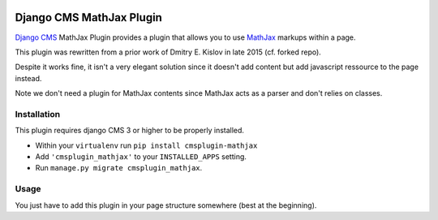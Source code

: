 .. image:: https://badge.fury.io/py/cmsplugin-mathjax.svg
	   :target: https://badge.fury.io/py/cmsplugin-mathjax

.. image:: https://img.shields.io/pypi/dm/cmsplugin-mathjax.svg
	   :target: https://pypi.python.org/pypi/cmsplugin-mathjax

.. image:: https://img.shields.io/pypi/status/cmsplugin-mathjax.svg
	   :target: https://pypi.python.org/pypi/cmsplugin-mathjax

.. image:: https://img.shields.io/pypi/pyversions/cmsplugin-mathjax.svg
	   :target: https://pypi.python.org/pypi/cmsplugin-mathjax

.. image:: https://img.shields.io/pypi/l/cmsplugin-mathjax.svg
	   :target: https://raw.githubusercontent.com/FabriceSalvaire/cmsplugin-mathjax/master/LICENSE.txt

=========================
Django CMS MathJax Plugin
=========================

`Django CMS <https://www.django-cms.org>`_ MathJax Plugin provides a plugin that allows you to use `MathJax <https://www.mathjax.org/>`_ markups within a page.

This plugin was rewritten from a prior work of Dmitry E. Kislov in late 2015 (cf. forked repo).

Despite it works fine, it isn't a very elegant solution since it doesn't add content but add javascript ressource to the page instead.

Note we don't need a plugin for MathJax contents since MathJax acts as a parser and don't relies on classes.

Installation
------------

This plugin requires django CMS 3 or higher to be properly installed.

* Within your ``virtualenv`` run ``pip install cmsplugin-mathjax``
* Add ``'cmsplugin_mathjax'`` to your ``INSTALLED_APPS`` setting.
* Run ``manage.py migrate cmsplugin_mathjax``.

Usage
-----

You just have to add this plugin in your page structure somewhere (best at the beginning).
